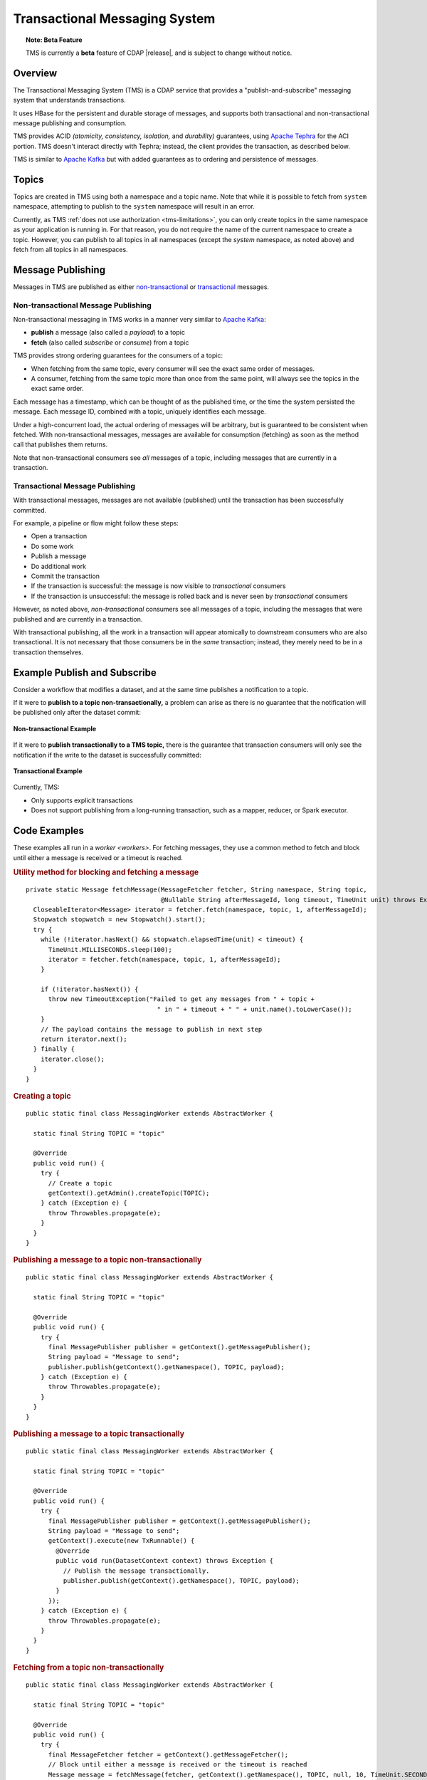 .. meta::
    :author: Cask Data, Inc.
    :copyright: Copyright © 2017 Cask Data, Inc.
    :description: Transactional Messaging System, a ACID-guaranteed "publish-and-subscribe" messaging service

.. _transactional-messaging-system:

==============================
Transactional Messaging System
==============================

.. topic::  **Note: Beta Feature** 

    TMS is currently a **beta** feature of CDAP |release|, and is subject to change without notice.


Overview
========
The Transactional Messaging System (TMS) is a CDAP service that provides a
"publish-and-subscribe" messaging system that understands transactions.

It uses HBase for the persistent and durable storage of messages, and supports both
transactional and non-transactional message publishing and consumption.

TMS provides ACID *(atomicity, consistency, isolation,* and *durability)* guarantees,
using `Apache Tephra <http://tephra.incubator.apache.org>`__ for the ACI portion. TMS
doesn't interact directly with Tephra; instead, the client provides the transaction, as
described below.

TMS is similar to `Apache Kafka <https://kafka.apache.org>`__ but with added guarantees as
to ordering and persistence of messages.


Topics
======
Topics are created in TMS using both a namespace and a topic name. Note that while it is
possible to fetch from ``system`` namespace, attempting to publish to the ``system``
namespace will result in an error.

Currently, as TMS :ref:`does not use authorization <tms-limitations>`, you can only create
topics in the same namespace as your application is running in. For that reason, you do
not require the name of the current namespace to create a topic. However, you can publish
to all topics in all namespaces (except the `system` namespace, as noted above) and fetch
from all topics in all namespaces.


Message Publishing
==================
Messages in TMS are published as either `non-transactional <Non-transactional Messages>`__
or `transactional <Transactional Messages>`__ messages.

Non-transactional Message Publishing
------------------------------------
Non-transactional messaging in TMS works in a manner very similar to `Apache Kafka
<https://kafka.apache.org>`__: 

- **publish** a message (also called a *payload*) to a topic
- **fetch** (also called *subscribe* or *consume*) from a topic

TMS provides strong ordering guarantees for the consumers of a topic:

- When fetching from the same topic, every consumer will see the exact same order of
  messages.

- A consumer, fetching from the same topic more than once from the same point, will always
  see the topics in the exact same order.

Each message has a timestamp, which can be thought of as the published time, or the time
the system persisted the message. Each message ID, combined with a topic, uniquely
identifies each message.

Under a high-concurrent load, the actual ordering of messages will be arbitrary, but is
guaranteed to be consistent when fetched. With non-transactional messages, messages are
available for consumption (fetching) as soon as the method call that publishes them returns.

Note that non-transactional consumers see *all* messages of a topic, including messages that
are currently in a transaction.

Transactional Message Publishing
--------------------------------
With transactional messages, messages are not available (published) until the transaction
has been successfully committed.

For example, a pipeline or flow might follow these steps:

- Open a transaction
- Do some work
- Publish a message
- Do additional work
- Commit the transaction
- If the transaction is successful: the message is now visible to *transactional* consumers
- If the transaction is unsuccessful: the message is rolled back and is never seen by
  *transactional* consumers

However, as noted above, *non-transactional* consumers see all messages of a topic,
including the messages that were published and are currently in a transaction.

With transactional publishing, all the work in a transaction will appear atomically to
downstream consumers who are also transactional. It is not necessary that those consumers
be in the *same* transaction; instead, they merely need to be in a transaction themselves.

Example Publish and Subscribe
=============================
Consider a workflow that modifies a dataset, and at the same time publishes a notification to
a topic.

If it were to **publish to a topic non-transactionally,** a problem can arise as there is
no guarantee that the notification will be published only after the dataset commit:

.. figure:: /_images/tms_illustrations_1.png
  :figwidth: 100%
  :width: 800px
  :align: center

  **Non-transactional Example**

If it were to **publish transactionally to a TMS topic,** there is the guarantee that
transaction consumers will only see the notification if the write to the dataset is
successfully committed:

.. figure:: /_images/tms_illustrations_2.png
  :figwidth: 100%
  :width: 800px
  :align: center

  **Transactional Example**

Currently, TMS:

- Only supports explicit transactions 
- Does not support publishing from a long-running transaction, such as a mapper, reducer, or Spark executor.


Code Examples
=================

These examples all run in a `worker <workers>`. For fetching messages, they use a common
method to fetch and block until either a message is received or a timeout is reached.

.. rubric:: Utility method for blocking and fetching a message

::

  private static Message fetchMessage(MessageFetcher fetcher, String namespace, String topic,
                                      @Nullable String afterMessageId, long timeout, TimeUnit unit) throws Exception {
    CloseableIterator<Message> iterator = fetcher.fetch(namespace, topic, 1, afterMessageId);
    Stopwatch stopwatch = new Stopwatch().start();
    try {
      while (!iterator.hasNext() && stopwatch.elapsedTime(unit) < timeout) {
        TimeUnit.MILLISECONDS.sleep(100);
        iterator = fetcher.fetch(namespace, topic, 1, afterMessageId);
      }

      if (!iterator.hasNext()) {
        throw new TimeoutException("Failed to get any messages from " + topic +
                                     " in " + timeout + " " + unit.name().toLowerCase());
      }
      // The payload contains the message to publish in next step
      return iterator.next();
    } finally {
      iterator.close();
    }
  }

.. rubric:: Creating a topic

::

  public static final class MessagingWorker extends AbstractWorker {
  
    static final String TOPIC = "topic"
  
    @Override
    public void run() {
      try {
        // Create a topic
        getContext().getAdmin().createTopic(TOPIC);
      } catch (Exception e) {
        throw Throwables.propagate(e);
      }
    }
  }  

..  rubric:: Publishing a message to a topic non-transactionally

::

  public static final class MessagingWorker extends AbstractWorker {
  
    static final String TOPIC = "topic"
  
    @Override
    public void run() {
      try {
        final MessagePublisher publisher = getContext().getMessagePublisher();
        String payload = "Message to send";
        publisher.publish(getContext().getNamespace(), TOPIC, payload);
      } catch (Exception e) {
        throw Throwables.propagate(e);
      }
    }
  }  

..  rubric:: Publishing a message to a topic transactionally

::

  public static final class MessagingWorker extends AbstractWorker {
  
    static final String TOPIC = "topic"
  
    @Override
    public void run() {
      try {
        final MessagePublisher publisher = getContext().getMessagePublisher();
        String payload = "Message to send";
        getContext().execute(new TxRunnable() {
          @Override
          public void run(DatasetContext context) throws Exception {
            // Publish the message transactionally.
            publisher.publish(getContext().getNamespace(), TOPIC, payload);
          }
        });
      } catch (Exception e) {
        throw Throwables.propagate(e);
      }
    }
  }  

..  rubric:: Fetching from a topic non-transactionally

::

  public static final class MessagingWorker extends AbstractWorker {
  
    static final String TOPIC = "topic"
  
    @Override
    public void run() {
      try {
        final MessageFetcher fetcher = getContext().getMessageFetcher();
        // Block until either a message is received or the timeout is reached
        Message message = fetchMessage(fetcher, getContext().getNamespace(), TOPIC, null, 10, TimeUnit.SECONDS);
        String payload = message.getPayloadAsString();
        // Do something with payload
      } catch (Exception e) {
        throw Throwables.propagate(e);
      }
    }
  }  

..  rubric:: Fetching from a topic transactionally

::

  public static final class MessagingWorker extends AbstractWorker {
  
    static final String TOPIC = "topic"
  
    @Override
    public void run() {
      try {
        final MessageFetcher fetcher = getContext().getMessageFetcher();
        
        getContext().execute(new TxRunnable() {
          @Override
          public void run(DatasetContext context) throws Exception {
            // Block until either a message is received or the timeout is reached
            Message message = fetchMessage(fetcher, getContext().getNamespace(), TOPIC, null, 10, TimeUnit.SECONDS);
            String payload = message.getPayloadAsString();
            // Do something with payload
          }
        });
      } catch (Exception e) {
        throw Throwables.propagate(e);
      }
    }
  }  


Java API
========
Javadocs describing the TMS Java API are available in the 
:javadoc:`package co.cask.cdap.api.messaging <co/cask/cdap/api/messaging/package-summary>`:

- :javadoc:`MessagingAdmin <co/cask/cdap/api/messaging/MessagingAdmin>`: Provides topic administration functions
- :javadoc:`MessagingContext <co/cask/cdap/api/messaging/MessagingContext>`: Provides access to the Transactional Messaging System
- :javadoc:`MessagePublisher <co/cask/cdap/api/messaging/MessagePublisher>`: Provides message publishing functions
- :javadoc:`MessageFetcher <co/cask/cdap/api/messaging/MessageFetcher>`: Provides message fetching functions

.. _tms-limitations:

Limitations
===========
Currently, TMS does not use authorization, and does not allow creating topics outside of the current namespace.
